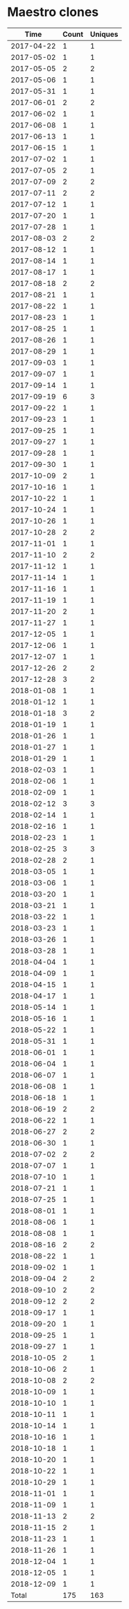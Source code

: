 * Maestro clones
|       Time |   Count | Uniques |
|------------+---------+---------|
| 2017-04-22 |       1 |       1 |
| 2017-05-02 |       1 |       1 |
| 2017-05-05 |       2 |       2 |
| 2017-05-06 |       1 |       1 |
| 2017-05-31 |       1 |       1 |
| 2017-06-01 |       2 |       2 |
| 2017-06-02 |       1 |       1 |
| 2017-06-08 |       1 |       1 |
| 2017-06-13 |       1 |       1 |
| 2017-06-15 |       1 |       1 |
| 2017-07-02 |       1 |       1 |
| 2017-07-05 |       2 |       1 |
| 2017-07-09 |       2 |       2 |
| 2017-07-11 |       2 |       2 |
| 2017-07-12 |       1 |       1 |
| 2017-07-20 |       1 |       1 |
| 2017-07-28 |       1 |       1 |
| 2017-08-03 |       2 |       2 |
| 2017-08-12 |       1 |       1 |
| 2017-08-14 |       1 |       1 |
| 2017-08-17 |       1 |       1 |
| 2017-08-18 |       2 |       2 |
| 2017-08-21 |       1 |       1 |
| 2017-08-22 |       1 |       1 |
| 2017-08-23 |       1 |       1 |
| 2017-08-25 |       1 |       1 |
| 2017-08-26 |       1 |       1 |
| 2017-08-29 |       1 |       1 |
| 2017-09-03 |       1 |       1 |
| 2017-09-07 |       1 |       1 |
| 2017-09-14 |       1 |       1 |
| 2017-09-19 |       6 |       3 |
| 2017-09-22 |       1 |       1 |
| 2017-09-23 |       1 |       1 |
| 2017-09-25 |       1 |       1 |
| 2017-09-27 |       1 |       1 |
| 2017-09-28 |       1 |       1 |
| 2017-09-30 |       1 |       1 |
| 2017-10-09 |       2 |       1 |
| 2017-10-16 |       1 |       1 |
| 2017-10-22 |       1 |       1 |
| 2017-10-24 |       1 |       1 |
| 2017-10-26 |       1 |       1 |
| 2017-10-28 |       2 |       2 |
| 2017-11-01 |       1 |       1 |
| 2017-11-10 |       2 |       2 |
| 2017-11-12 |       1 |       1 |
| 2017-11-14 |       1 |       1 |
| 2017-11-16 |       1 |       1 |
| 2017-11-19 |       1 |       1 |
| 2017-11-20 |       2 |       1 |
| 2017-11-27 |       1 |       1 |
| 2017-12-05 |       1 |       1 |
| 2017-12-06 |       1 |       1 |
| 2017-12-07 |       1 |       1 |
| 2017-12-26 |       2 |       2 |
| 2017-12-28 |       3 |       2 |
| 2018-01-08 |       1 |       1 |
| 2018-01-12 |       1 |       1 |
| 2018-01-18 |       3 |       2 |
| 2018-01-19 |       1 |       1 |
| 2018-01-26 |       1 |       1 |
| 2018-01-27 |       1 |       1 |
| 2018-01-29 |       1 |       1 |
| 2018-02-03 |       1 |       1 |
| 2018-02-06 |       1 |       1 |
| 2018-02-09 |       1 |       1 |
| 2018-02-12 |       3 |       3 |
| 2018-02-14 |       1 |       1 |
| 2018-02-16 |       1 |       1 |
| 2018-02-23 |       1 |       1 |
| 2018-02-25 |       3 |       3 |
| 2018-02-28 |       2 |       1 |
| 2018-03-05 |       1 |       1 |
| 2018-03-06 |       1 |       1 |
| 2018-03-20 |       1 |       1 |
| 2018-03-21 |       1 |       1 |
| 2018-03-22 |       1 |       1 |
| 2018-03-23 |       1 |       1 |
| 2018-03-26 |       1 |       1 |
| 2018-03-28 |       1 |       1 |
| 2018-04-04 |       1 |       1 |
| 2018-04-09 |       1 |       1 |
| 2018-04-15 |       1 |       1 |
| 2018-04-17 |       1 |       1 |
| 2018-05-14 |       1 |       1 |
| 2018-05-16 |       1 |       1 |
| 2018-05-22 |       1 |       1 |
| 2018-05-31 |       1 |       1 |
| 2018-06-01 |       1 |       1 |
| 2018-06-04 |       1 |       1 |
| 2018-06-07 |       1 |       1 |
| 2018-06-08 |       1 |       1 |
| 2018-06-18 |       1 |       1 |
| 2018-06-19 |       2 |       2 |
| 2018-06-22 |       1 |       1 |
| 2018-06-27 |       2 |       2 |
| 2018-06-30 |       1 |       1 |
| 2018-07-02 |       2 |       2 |
| 2018-07-07 |       1 |       1 |
| 2018-07-10 |       1 |       1 |
| 2018-07-21 |       1 |       1 |
| 2018-07-25 |       1 |       1 |
| 2018-08-01 |       1 |       1 |
| 2018-08-06 |       1 |       1 |
| 2018-08-08 |       1 |       1 |
| 2018-08-16 |       2 |       2 |
| 2018-08-22 |       1 |       1 |
| 2018-09-02 |       1 |       1 |
| 2018-09-04 |       2 |       2 |
| 2018-09-10 |       2 |       2 |
| 2018-09-12 |       2 |       2 |
| 2018-09-17 |       1 |       1 |
| 2018-09-20 |       1 |       1 |
| 2018-09-25 |       1 |       1 |
| 2018-09-27 |       1 |       1 |
| 2018-10-05 |       2 |       1 |
| 2018-10-06 |       2 |       1 |
| 2018-10-08 |       2 |       2 |
| 2018-10-09 |       1 |       1 |
| 2018-10-10 |       1 |       1 |
| 2018-10-11 |       1 |       1 |
| 2018-10-14 |       1 |       1 |
| 2018-10-16 |       1 |       1 |
| 2018-10-18 |       1 |       1 |
| 2018-10-20 |       1 |       1 |
| 2018-10-22 |       1 |       1 |
| 2018-10-29 |       1 |       1 |
| 2018-11-01 |       1 |       1 |
| 2018-11-09 |       1 |       1 |
| 2018-11-13 |       2 |       2 |
| 2018-11-15 |       2 |       1 |
| 2018-11-23 |       1 |       1 |
| 2018-11-26 |       1 |       1 |
| 2018-12-04 |       1 |       1 |
| 2018-12-05 |       1 |       1 |
| 2018-12-09 |       1 |       1 |
|------------+---------+---------|
| Total      |     175 |     163 |
